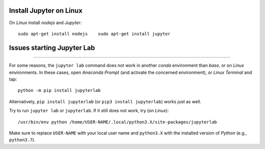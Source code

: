 Install Jupyter on Linux
------------------------

On *Linux* install *nodejs* and *Jupyter*:

::

   sudo apt-get install nodejs    sudo apt-get install jupyter 

Issues starting Jupyter Lab
--------------------
-------

For some reasons, the ``jupyter lab`` command does not work in another *conda* environment than *base*, or on *Linux* environments. In these cases, open *Anaconda Prompt* (and activate the concerned environment), or *Linux Terminal* and tap:

::

   python -m pip install jupyterlab 

Alternatively, ``pip install jupyterlab`` (or ``pip3 install jupyterlab``) works just as well.

Try to run ``jupyter lab`` or ``jupyterlab``. If it still does not work, try (on *Linux*):

::

   /usr/bin/env python /home/USER-NAME/.local/python3.X/site-packages/jupyterlab 

Make sure to replace ``USER-NAME`` with your local user name and 
``python3.X`` with the installed version of *Python* (e.g., ``python3.7``).
